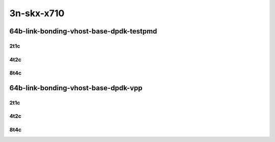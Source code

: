3n-skx-x710
-----------

64b-link-bonding-vhost-base-dpdk-testpmd
````````````````````````````````````````

..
    10ge2p1x710-dot1q-l2xcbase-eth-2vhostvr1024-1vm-mrr
    10ge2p1x710-1lbvpplacp-dot1q-l2xcbase-eth-2vhostvr1024-1vm-mrr
    10ge2p1x710-2lbvpplacp-dot1q-l2xcbase-eth-2vhostvr1024-1vm-mrr
    10ge2p1x710-dot1q-l2bdbasemaclrn-eth-2vhostvr1024-1vm-mrr
    10ge2p1x710-1lbvpplacp-dot1q-l2bdbasemaclrn-eth-2vhostvr1024-1vm-mrr
    10ge2p1x710-2lbvpplacp-dot1q-l2bdbasemaclrn-eth-2vhostvr1024-1vm-mrr

2t1c
::::

.. raw:: html

    <a name="64b-2t1c-base-link-bonding-dpdk-testpmd"></a>
    <center>
    Links to builds:
    <a href="https://packagecloud.io/app/fdio/master/search?dist=ubuntu%2Fbionic" target="_blank">vpp-ref</a>,
    <a href="https://jenkins.fd.io/view/csit/job/csit-vpp-perf-mrr-daily-master-3n-skx" target="_blank">csit-ref</a>
    <iframe width="1100" height="800" frameborder="0" scrolling="no" src="../_static/vpp/3n-skx-x710-64b-2t1c-link-bonding-vhost-base-dpdk-testpmd.html"></iframe>
    <p><br></p>
    </center>

4t2c
::::

.. raw:: html

    <a name="64b-4t2c-base-link-bonding-dpdk-testpmd"></a>
    <center>
    Links to builds:
    <a href="https://packagecloud.io/app/fdio/master/search?dist=ubuntu%2Fbionic" target="_blank">vpp-ref</a>,
    <a href="https://jenkins.fd.io/view/csit/job/csit-vpp-perf-mrr-daily-master-3n-skx" target="_blank">csit-ref</a>
    <iframe width="1100" height="800" frameborder="0" scrolling="no" src="../_static/vpp/3n-skx-x710-64b-4t2c-link-bonding-vhost-base-dpdk-testpmd.html"></iframe>
    <p><br></p>
    </center>

8t4c
::::

.. raw:: html

    <a name="64b-8t4c-base-link-bonding-dpdk-testpmd"></a>
    <center>
    Links to builds:
    <a href="https://packagecloud.io/app/fdio/master/search?dist=ubuntu%2Fbionic" target="_blank">vpp-ref</a>,
    <a href="https://jenkins.fd.io/view/csit/job/csit-vpp-perf-mrr-daily-master-3n-skx" target="_blank">csit-ref</a>
    <iframe width="1100" height="800" frameborder="0" scrolling="no" src="../_static/vpp/3n-skx-x710-64b-8t4c-link-bonding-vhost-base-dpdk-testpmd.html"></iframe>
    <p><br></p>
    </center>

64b-link-bonding-vhost-base-dpdk-vpp
````````````````````````````````````

..
    10ge2p1x710-dot1q-l2xcbase-eth-2vhostvr1024-1vm-vppl2xc-mrr
    10ge2p1x710-1lbvpplacp-dot1q-l2xcbase-eth-2vhostvr1024-1vm-vppl2xc-mrr
    10ge2p1x710-2lbvpplacp-dot1q-l2xcbase-eth-2vhostvr1024-1vm-vppl2xc-mrr
    10ge2p1x710-dot1q-l2bdbasemaclrn-eth-2vhostvr1024-1vm-vppl2xc-mrr
    10ge2p1x710-1lbvpplacp-dot1q-l2bdbasemaclrn-eth-2vhostvr1024-1vm-vppl2xc-mrr
    10ge2p1x710-2lbvpplacp-dot1q-l2bdbasemaclrn-eth-2vhostvr1024-1vm-vppl2xc-mrr

2t1c
::::

.. raw:: html

    <a name="64b-2t1c-base-link-bonding-dpdk-vpp"></a>
    <center>
    Links to builds:
    <a href="https://packagecloud.io/app/fdio/master/search?dist=ubuntu%2Fbionic" target="_blank">vpp-ref</a>,
    <a href="https://jenkins.fd.io/view/csit/job/csit-vpp-perf-mrr-daily-master-3n-skx" target="_blank">csit-ref</a>
    <iframe width="1100" height="800" frameborder="0" scrolling="no" src="../_static/vpp/3n-skx-x710-64b-2t1c-link-bonding-vhost-base-dpdk-vpp.html"></iframe>
    <p><br></p>
    </center>

4t2c
::::

.. raw:: html

    <a name="64b-4t2c-base-link-bonding-dpdk-vpp"></a>
    <center>
    Links to builds:
    <a href="https://packagecloud.io/app/fdio/master/search?dist=ubuntu%2Fbionic" target="_blank">vpp-ref</a>,
    <a href="https://jenkins.fd.io/view/csit/job/csit-vpp-perf-mrr-daily-master-3n-skx" target="_blank">csit-ref</a>
    <iframe width="1100" height="800" frameborder="0" scrolling="no" src="../_static/vpp/3n-skx-x710-64b-4t2c-link-bonding-vhost-base-dpdk-vpp.html"></iframe>
    <p><br></p>
    </center>

8t4c
::::

.. raw:: html

    <a name="64b-8t4c-base-link-bonding-dpdk-vpp"></a>
    <center>
    Links to builds:
    <a href="https://packagecloud.io/app/fdio/master/search?dist=ubuntu%2Fbionic" target="_blank">vpp-ref</a>,
    <a href="https://jenkins.fd.io/view/csit/job/csit-vpp-perf-mrr-daily-master-3n-skx" target="_blank">csit-ref</a>
    <iframe width="1100" height="800" frameborder="0" scrolling="no" src="../_static/vpp/3n-skx-x710-64b-8t4c-link-bonding-vhost-base-dpdk-vpp.html"></iframe>
    <p><br></p>
    </center>
